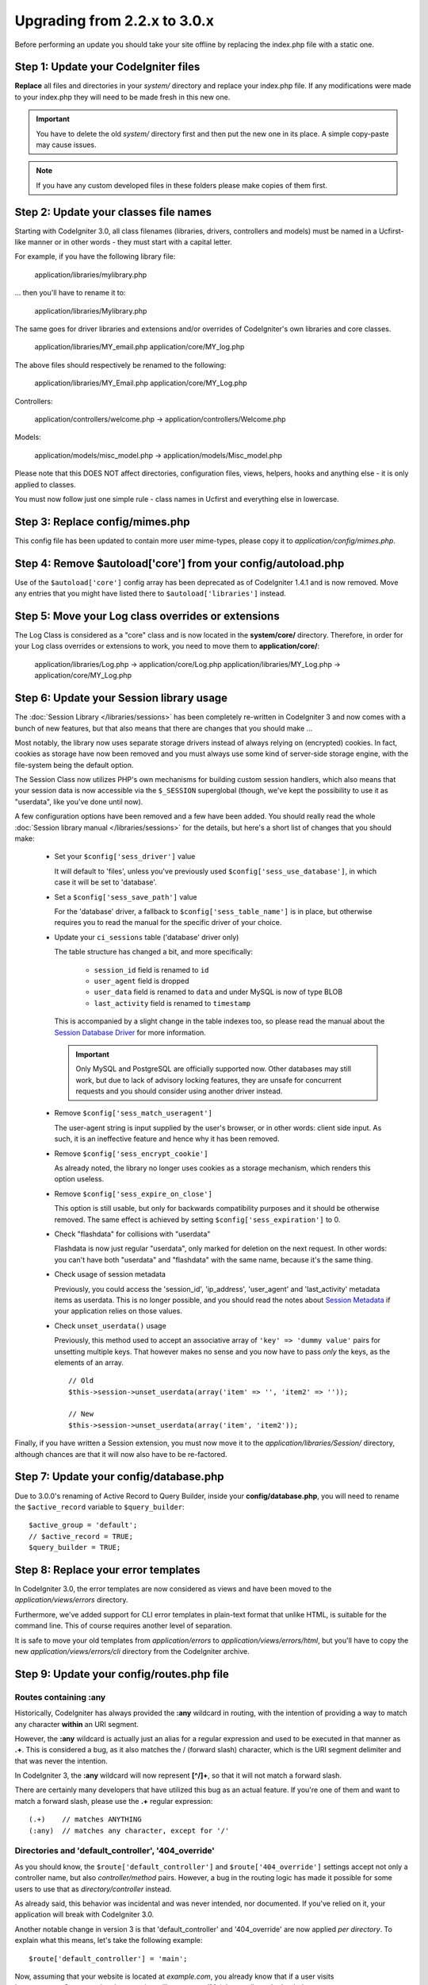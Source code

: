 #############################
Upgrading from 2.2.x to 3.0.x
#############################

Before performing an update you should take your site offline by replacing the index.php file with a static one.

*************************************
Step 1: Update your CodeIgniter files
*************************************

**Replace** all files and directories in your *system/* directory and
replace your index.php file. If any modifications were made to your
index.php they will need to be made fresh in this new one.

.. important:: You have to delete the old *system/* directory first and
	then put the new one in its place. A simple copy-paste may cause
	issues.

.. note:: If you have any custom developed files in these folders please
	make copies of them first.

**************************************
Step 2: Update your classes file names
**************************************

Starting with CodeIgniter 3.0, all class filenames (libraries, drivers, controllers
and models) must be named in a Ucfirst-like manner or in other words - they must
start with a capital letter.

For example, if you have the following library file:

	application/libraries/mylibrary.php

... then you'll have to rename it to:

	application/libraries/Mylibrary.php

The same goes for driver libraries and extensions and/or overrides of CodeIgniter's
own libraries and core classes.

	application/libraries/MY_email.php  
	application/core/MY_log.php

The above files should respectively be renamed to the following:

	application/libraries/MY_Email.php  
	application/core/MY_Log.php

Controllers:

	application/controllers/welcome.php	->	application/controllers/Welcome.php

Models:

	application/models/misc_model.php	->	application/models/Misc_model.php

Please note that this DOES NOT affect directories, configuration files, views,
helpers, hooks and anything else - it is only applied to classes.

You must now follow just one simple rule - class names in Ucfirst and everything else
in lowercase.

********************************
Step 3: Replace config/mimes.php
********************************

This config file has been updated to contain more user mime-types, please copy
it to *application/config/mimes.php*.

**************************************************************
Step 4: Remove $autoload['core'] from your config/autoload.php
**************************************************************

Use of the ``$autoload['core']`` config array has been deprecated as of CodeIgniter 1.4.1 and is now removed.
Move any entries that you might have listed there to ``$autoload['libraries']`` instead.

***************************************************
Step 5: Move your Log class overrides or extensions
***************************************************

The Log Class is considered as a "core" class and is now located in the
**system/core/** directory. Therefore, in order for your Log class overrides
or extensions to work, you need to move them to **application/core/**:

	application/libraries/Log.php -> application/core/Log.php  
	application/libraries/MY_Log.php -> application/core/MY_Log.php

*****************************************
Step 6: Update your Session library usage
*****************************************

The :doc:`Session Library </libraries/sessions>` has been completely
re-written in CodeIgniter 3 and now comes with a bunch of new features,
but that also means that there are changes that you should make ...

Most notably, the library now uses separate storage drivers instead of
always relying on (encrypted) cookies.
In fact, cookies as storage have now been removed and you must always use
some kind of server-side storage engine, with the file-system being the
default option.

The Session Class now utilizes PHP's own mechanisms for building custom
session handlers, which also means that your session data is now
accessible via the ``$_SESSION`` superglobal (though, we've kept the
possibility to use it as "userdata", like you've done until now).

A few configuration options have been removed and a few have been added.
You should really read the whole :doc:`Session library manual
</libraries/sessions>` for the details, but here's a short list of changes
that you should make:

  - Set your ``$config['sess_driver']`` value

    It will default to 'files', unless you've previously used
    ``$config['sess_use_database']``, in which case it will be set to
    'database'.

  - Set a ``$config['sess_save_path']`` value

    For the 'database' driver, a fallback to ``$config['sess_table_name']``
    is in place, but otherwise requires you to read the manual for the
    specific driver of your choice.

  - Update your ``ci_sessions`` table ('database' driver only)

    The table structure has changed a bit, and more specifically:

      - ``session_id`` field is renamed to ``id``
      - ``user_agent`` field is dropped
      - ``user_data`` field is renamed to ``data`` and under MySQL is now of type BLOB
      - ``last_activity`` field is renamed to ``timestamp``

    This is accompanied by a slight change in the table indexes too, so
    please read the manual about the `Session Database Driver
    <../libraries/sessions.html#database-driver>`_ for more information.

    .. important:: Only MySQL and PostgreSQL are officially supported
    	now. Other databases may still work, but due to lack of advisory
    	locking features, they are unsafe for concurrent requests and
    	you should consider using another driver instead.

  - Remove ``$config['sess_match_useragent']``

    The user-agent string is input supplied by the user's browser, or in
    other words: client side input. As such, it is an ineffective feature
    and hence why it has been removed.

  - Remove ``$config['sess_encrypt_cookie']``

    As already noted, the library no longer uses cookies as a storage
    mechanism, which renders this option useless.

  - Remove ``$config['sess_expire_on_close']``

    This option is still usable, but only for backwards compatibility
    purposes and it should be otherwise removed. The same effect is
    achieved by setting ``$config['sess_expiration']`` to 0.

  - Check "flashdata" for collisions with "userdata"

    Flashdata is now just regular "userdata", only marked for deletion on
    the next request. In other words: you can't have both "userdata" and
    "flashdata" with the same name, because it's the same thing.

  - Check usage of session metadata

    Previously, you could access the 'session_id', 'ip_address',
    'user_agent' and 'last_activity' metadata items as userdata.
    This is no longer possible, and you should read the notes about
    `Session Metadata <../libraries/sessions.html#accessing-session-metadata>`_
    if your application relies on those values.

  - Check ``unset_userdata()`` usage

    Previously, this method used to accept an associative array of
    ``'key' => 'dummy value'`` pairs for unsetting multiple keys. That
    however makes no sense and you now have to pass *only* the keys, as
    the elements of an array.

    ::

    	// Old
    	$this->session->unset_userdata(array('item' => '', 'item2' => ''));

    	// New
    	$this->session->unset_userdata(array('item', 'item2'));

Finally, if you have written a Session extension, you must now move it to
the *application/libraries/Session/* directory, although chances are that
it will now also have to be re-factored.

***************************************
Step 7: Update your config/database.php
***************************************

Due to 3.0.0's renaming of Active Record to Query Builder, inside your
**config/database.php**, you will need to rename the ``$active_record``
variable to ``$query_builder``::

	$active_group = 'default';
	// $active_record = TRUE;
	$query_builder = TRUE;

************************************
Step 8: Replace your error templates
************************************

In CodeIgniter 3.0, the error templates are now considered as views and have been moved to the
*application/views/errors* directory.

Furthermore, we've added support for CLI error templates in plain-text format that unlike HTML,
is suitable for the command line. This of course requires another level of separation.

It is safe to move your old templates from *application/errors* to *application/views/errors/html*,
but you'll have to copy the new *application/views/errors/cli* directory from the CodeIgniter archive.

******************************************
Step 9: Update your config/routes.php file
******************************************

Routes containing :any
======================

Historically, CodeIgniter has always provided the **:any** wildcard in
routing, with the intention of providing a way to match any character
**within** an URI segment.

However, the **:any** wildcard is actually just an alias for a regular
expression and used to be executed in that manner as **.+**. This is
considered a bug, as it also matches the / (forward slash) character, which
is the URI segment delimiter and that was never the intention.

In CodeIgniter 3, the **:any** wildcard will now represent **[^/]+**, so
that it will not match a forward slash.

There are certainly many developers that have utilized this bug as an actual
feature. If you're one of them and want to match a forward slash, please use
the **.+** regular expression::

	(.+)	// matches ANYTHING
	(:any)	// matches any character, except for '/'

Directories and 'default_controller', '404_override'
====================================================

As you should know, the ``$route['default_controller']`` and
``$route['404_override']`` settings accept not only a controller name, but
also *controller/method* pairs. However, a bug in the routing logic has
made it possible for some users to use that as *directory/controller*
instead.

As already said, this behavior was incidental and was never intended, nor
documented. If you've relied on it, your application will break with
CodeIgniter 3.0.

Another notable change in version 3 is that 'default_controller' and
'404_override' are now applied *per directory*. To explain what this means,
let's take the following example::

	$route['default_controller'] = 'main';

Now, assuming that your website is located at *example.com*, you already
know that if a user visits ``http://example.com/``, the above setting will
cause your 'Main' controller to be loaded.

However, what happens if you have an *application/controllers/admin/*
directory and the user visits ``http://example.com/admin/``?
In CodeIgniter 3, the router will look for a 'Main' controller under the
admin/ directory as well. If not found, a Not Found (404) will be triggered.

The same rule applies to the '404_override' setting.

*************************************************************************
Step 10: Many functions now return NULL instead of FALSE on missing items
*************************************************************************

Many methods and functions now return NULL instead of FALSE when the required items don't exist:

 - :doc:`Common functions <../general/common_functions>`

   - config_item()

 - :doc:`Config Class <../libraries/config>`

   - config->item()
   - config->slash_item()

 - :doc:`Input Class <../libraries/input>`

   - input->get()
   - input->post()
   - input->get_post()
   - input->cookie()
   - input->server()
   - input->input_stream()
   - input->get_request_header()

 - :doc:`Session Class <../libraries/sessions>`

   - session->userdata()
   - session->flashdata()

 - :doc:`URI Class <../libraries/uri>`

   - uri->segment()
   - uri->rsegment()

 - :doc:`Array Helper <../helpers/array_helper>`

   - element()
   - elements()

*******************************
Step 11: Usage of XSS filtering
*******************************

Many functions in CodeIgniter allow you to use its XSS filtering feature
on demand by passing a boolean parameter. The default value of that
parameter used to be boolean FALSE, but it is now changed to NULL and it
will be dynamically determined by your ``$config['global_xss_filtering']``
value.

If you used to manually pass a boolean value for the ``$xss_filter``
parameter or if you've always had ``$config['global_xss_filtering']`` set
to FALSE, then this change doesn't concern you.

Otherwise however, please review your usage of the following functions:

 - :doc:`Input Library <../libraries/input>`

   - input->get()
   - input->post()
   - input->get_post()
   - input->cookie()
   - input->server()
   - input->input_stream()

 - :doc:`Cookie Helper <../helpers/cookie_helper>` :php:func:`get_cookie()`

.. important:: Another related change is that the ``$_GET``, ``$_POST``,
	``$_COOKIE`` and ``$_SERVER`` superglobals are no longer
	automatically overwritten when global XSS filtering is turned on.

*************************************************
Step 12: Check for potential XSS issues with URIs
*************************************************

The :doc:`URI Library <../libraries/uri>` used to automatically convert
a certain set of "programmatic characters" to HTML entities when they
are encountered in a URI segment.

This was aimed at providing some automatic XSS protection, in addition
to the ``$config['permitted_uri_chars']`` setting, but has proven to be
problematic and is now removed in CodeIgniter 3.0.

If your application has relied on this feature, you should update it to
filter URI segments through ``$this->security->xss_clean()`` whenever you
output them.

****************************************************************
Step 13: Check for usage of the 'xss_clean' Form validation rule
****************************************************************

A largely unknown rule about XSS cleaning is that it should *only be
applied to output*, as opposed to input data.

We've made that mistake ourselves with our automatic and global XSS cleaning
feature (see previous step about XSS above), so now in an effort to discourage that
practice, we're also removing 'xss_clean' from the officially supported
list of :doc:`form validation <../libraries/form_validation>` rules.

Because the :doc:`Form Validation library <../libraries/form_validation>`
generally validates *input* data, the 'xss_clean' rule simply doesn't
belong in it.

If you really, really need to apply that rule, you should now also load the
:doc:`Security Helper <../helpers/security_helper>`, which contains
``xss_clean()`` as a regular function and therefore can be also used as
a validation rule.

********************************************************
Step 14: Update usage of Input Class's get_post() method
********************************************************

Previously, the :doc:`Input Class <../libraries/input>` method ``get_post()``
was searching first in POST data, then in GET data. This method has been
modified so that it searches in GET then in POST, as its name suggests.

A method has been added, ``post_get()``, which searches in POST then in GET, as
``get_post()`` was doing before.

********************************************************************
Step 15: Update usage of Directory Helper's directory_map() function
********************************************************************

In the resulting array, directories now end with a trailing directory
separator (i.e. a slash, usually).

*************************************************************
Step 16: Update usage of Database Forge's drop_table() method
*************************************************************

Up until now, ``drop_table()`` added an IF EXISTS clause by default or it didn't work
at all with some drivers. In CodeIgniter 3.0, the IF EXISTS condition is no longer added
by default and has an optional second parameter that allows that instead and is set to
FALSE by default.

If your application relies on IF EXISTS, you'll have to change its usage.

::

	// Now produces just DROP TABLE `table_name`
	$this->dbforge->drop_table('table_name');

	// Produces DROP TABLE IF EXISTS `table_name`
	$this->dbforge->drop_table('table_name', TRUE);

.. note:: The given example uses MySQL-specific syntax, but it should work across
	all drivers with the exception of ODBC.

***********************************************************
Step 17: Change usage of Email library with multiple emails
***********************************************************

The :doc:`Email Library <../libraries/email>` will automatically clear the
set parameters after successfully sending emails. To override this behaviour,
pass FALSE as the first parameter in the ``send()`` method:

::

	if ($this->email->send(FALSE))
 	{
 		// Parameters won't be cleared
 	}

***************************************************
Step 18: Update your Form_validation language lines
***************************************************

Two improvements have been made to the :doc:`Form Validation Library
<../libraries/form_validation>`'s :doc:`language <../libraries/language>`
files and error messages format:

 - :doc:`Language Library <../libraries/language>` line keys now must be
   prefixed with **form_validation_** in order to avoid collisions::

	// Old
	$lang['rule'] = ...

	// New
	$lang['form_validation_rule'] = ...

 - The error messages format has been changed to use named parameters, to
   allow more flexibility than what `sprintf()` offers::

	// Old
	'The %s field does not match the %s field.'

	// New
	'The {field} field does not match the {param} field.'

.. note:: The old formatting still works, but the non-prefixed line keys
	are DEPRECATED and scheduled for removal in CodeIgniter 3.1+.
	Therefore you're encouraged to update its usage sooner rather than
	later.

************************************************************
Step 19: Make sure your 'base_url' config value is not empty
************************************************************

When ``$config['base_url']`` is not set, CodeIgniter tries to automatically
detect what your website's base URL is. This is done purely for convenience
when you are starting development of a new application.

Auto-detection is never reliable and also has security implications, which
is why you should **always** have it manually configured!

One of the changes in CodeIgniter 3.0.3 is how this auto-detection works,
and more specifically it now falls back to the server's IP address instead
of the hostname requested by the client. Therefore, if you've ever relied
on auto-detection, it will change how your website works now.

In case you need to allow e.g. multiple domains, or both http:// and
https:// prefixes to be dynamically used depending on the request,
remember that *application/config/config.php* is still a PHP script, in
which you can create this logic with a few lines of code. For example::

	$allowed_domains = array('domain1.tld', 'domain2.tld');
	$default_domain  = 'domain1.tld';

	if (in_array($_SERVER['HTTP_HOST'], $allowed_domains, TRUE))
	{
		$domain = $_SERVER['HTTP_HOST'];
	}
	else
	{
		$domain = $default_domain;
	}

	if ( ! empty($_SERVER['HTTPS']))
	{
		$config['base_url'] = 'https://'.$domain;
	}
	else
	{
		$config['base_url'] = 'http://'.$domain;
	}


****************************************************************
Step 20: Remove usage of (previously) deprecated functionalities
****************************************************************

In addition to the ``$autoload['core']`` configuration setting, there's a
number of other functionalities that have been removed in CodeIgniter 3.0.0:

The SHA1 library
================

The previously deprecated SHA1 library has been removed, alter your code to use PHP's native
``sha1()`` function to generate a SHA1 hash.

Additionally, the ``sha1()`` method in the **Encrypt Library** has been removed.

The EXT constant
================

Usage of the ``EXT`` constant has been deprecated since dropping support for PHP 4. There's no
longer a need to maintain different filename extensions and in this new CodeIgniter version,
the ``EXT`` constant has been removed. Use just '.php' instead.

Smiley helper
=============

The *Smiley Helper* is a legacy feature from EllisLab's ExpressionEngine product.
However, it is too specific for a general purpose framework like CodeIgniter
and as such it is now deprecated.

Also, the previously deprecated ``js_insert_smiley()`` (since version 1.7.2) is now removed.

The Encrypt library
===================

Following numerous vulnerability reports, the **Encrypt Library** has been deprecated and a
new, :doc:`Encryption Library <../libraries/encryption>` is added to take its place.

The new library requires either the `MCrypt extension <https://secure.php.net/mcrypt>`_ (and /dev/urandom
availability) or PHP 5.3.3 and the `OpenSSL extension <https://secure.php.net/openssl>`_.
While this might be rather inconvenient, it is a requirement that allows us to have properly
implemented cryptographic functions.

.. note:: The **Encrypt Library** is still available for the purpose of keeping
	backwards compatibility.

.. important:: You are strongly encouraged to switch to the new :doc:`Encryption Library
	<../libraries/encryption>` as soon as possible!

The Cart library
================

The *Cart Library*, similarly to the *Smiley Helper* is too specific for
CodeIgniter. It is now deprecated and scheduled for removal in
CodeIgniter 3.1+.

.. note:: The library is still available, but you're strongly encouraged to
	remove its usage sooner rather than later.

Database drivers 'mysql', 'sqlite', 'mssql', 'pdo/dblib'
========================================================

The **mysql** driver utilizes the old 'mysql' PHP extension, known for its aging code base and
many low-level problems. The extension is deprecated as of PHP 5.5 and CodeIgniter deprecates
it in version 3.0, switching the default configured MySQL driver to **mysqli**.

Please use either the 'mysqli' or 'pdo/mysql' drivers for MySQL. The old 'mysql' driver will be
removed at some point in the future.

The **sqlite**, **mssql** and **pdo/dblib** (also known as pdo/mssql or pdo/sybase) drivers
all depend on PHP extensions that for different reasons no longer exist since PHP 5.3.

Therefore we are now deprecating these drivers as we will have to remove them in one of the next
CodeIgniter versions. You should use the more advanced, **sqlite3**, **sqlsrv** or **pdo/sqlsrv**
drivers respectively.

.. note:: These drivers are still available, but you're strongly encouraged to switch to other ones
	sooner rather than later.

Security helper do_hash()
=========================

:doc:`Security Helper <../helpers/security_helper>` function ``do_hash()`` is now just an alias for
PHP's native ``hash()`` function. It is deprecated and scheduled for removal in CodeIgniter 3.1+.

.. note:: This function is still available, but you're strongly encouraged to remove its usage sooner
	rather than later.

The $config['global_xss_filtering'] setting
===========================================

As already explained above, XSS filtering should not be done on input data,
but on output instead. Therefore, the ``$config['global_xss_filtering']``,
which automatically filters *input* data, is considered a bad practice and
is now deprecated.

Instead, you should manually escape any user-provided data via the
:php:func:`xss_clean()` function when you need to output it, or use a
library like `HTML Purifier <http://htmlpurifier.org/>`_ that does that
for you.

.. note:: The setting is still available, but you're strongly encouraged to
	remove its usage sooner rather than later.

File helper read_file()
=======================

:doc:`File Helper <../helpers/file_helper>` function ``read_file()`` is now just an alias for
PHP's native ``file_get_contents()`` function. It is deprecated and scheduled for removal in
CodeIgniter 3.1+.

.. note:: This function is still available, but you're strongly encouraged to remove its usage sooner
	rather than later.

String helper repeater()
========================

:doc:`String Helper <../helpers/string_helper>` function ``repeater()`` is now just an alias for
PHP's native ``str_repeat()`` function. It is deprecated and scheduled for removal in CodeIgniter 3.1+.

.. note:: This function is still available, but you're strongly encouraged to remove its usage sooner
	rather than later.

String helper trim_slashes()
============================

:doc:`String Helper <../helpers/string_helper>` function ``trim_slashes()`` is now just an alias
for PHP's native ``trim()`` function (with a slash passed as its second argument). It is deprecated and
scheduled for removal in CodeIgniter 3.1+.

.. note:: This function is still available, but you're strongly encouraged to remove its usage sooner
	rather than later.

Form helper form_prep()
=======================

:doc:`Form Helper <../helpers/form_helper>` function ``form_prep()`` is now
just an alias for :doc:`common function </general/common_functions>`
:func:`html_escape()`. It is deprecated and will be removed in the future.

Please use :php:func:`html_escape()` instead.

.. note:: This function is still available, but you're strongly encouraged
	to remove its usage sooner rather than later.

Email helper functions
======================

The *Email Helper* only has two functions:

 - ``valid_email()``
 - ``send_email()``

Both of them are now aliases for PHP's native ``filter_var()`` and ``mail()`` functions, respectively.
Therefore, the *Email Helper* altogether is being deprecated and is scheduled for removal in CodeIgniter 3.1+.

.. note:: These functions are still available, but you're strongly encouraged to remove their usage
	sooner rather than later.

Date helper standard_date()
===========================

:doc:`Date Helper <../helpers/date_helper>` function ``standard_date()`` is being deprecated due
to the availability of native PHP `constants <https://secure.php.net/manual/en/class.datetime.php#datetime.constants.types>`_,
which when combined with ``date()`` provide the same functionality. Furthermore, they have the
exact same names as the ones supported by ``standard_date()``. Here are examples of how to replace
its usage:

::

	// Old way
	standard_date(); // defaults to standard_date('DATE_RFC822', now());

	// Replacement
	date(DATE_RFC822, now());

	// Old way
	standard_date('DATE_ATOM', $time);

	// Replacement
	date(DATE_ATOM, $time);

.. note:: This function is still available, but you're strongly encouraged to remove its usage sooner
	rather than later as it is scheduled for removal in CodeIgniter 3.1+.

HTML helpers nbs(), br()
========================

:doc:`HTML Helper <../helpers/html_helper>` functions ``nbs()`` and ``br()`` are just aliases
for the native ``str_repeat()`` function used with ``&nbsp;`` and ``<br >`` respectively.

Because there's no point in just aliasing native PHP functions, they are now deprecated and
scheduled for removal in CodeIgniter 3.1+.

.. note:: These functions are still available, but you're strongly encouraged to remove their usage
	sooner rather than later.

Pagination library 'anchor_class' setting
=========================================

The :doc:`Pagination Library <../libraries/pagination>` now supports adding pretty much any HTML
attribute to your anchors via the 'attributes' configuration setting. This includes passing the
'class' attribute and using the separate 'anchor_class' setting no longer makes sense.
As a result of that, the 'anchor_class' setting is now deprecated and scheduled for removal in
CodeIgniter 3.1+.

.. note:: This setting is still available, but you're strongly encouraged to remove its usage sooner
	rather than later.

String helper random_string() types 'unique' and 'encrypt'
==========================================================

When using the :doc:`String Helper <../helpers/string_helper>` function :php:func:`random_string()`,
you should no longer pass the **unique** and **encrypt** randomization types. They are only
aliases for **md5** and **sha1** respectively and are now deprecated and scheduled for removal
in CodeIgniter 3.1+.

.. note:: These options are still available, but you're strongly encouraged to remove their usage
	sooner rather than later.

URL helper url_title() separators 'dash' and 'underscore'
=========================================================

When using the :doc:`URL Helper <../helpers/url_helper>` function :php:func:`url_title()`, you
should no longer pass **dash** or **underscore** as the word separator. This function will
now accept any character and you should just pass the chosen character directly, so you
should write '-' instead of 'dash' and '_' instead of 'underscore'.

**dash** and **underscore** now act as aliases and are deprecated and scheduled for removal
in CodeIgniter 3.1+.

.. note:: These options are still available, but you're strongly encouraged to remove their usage
	sooner rather than later.

Session Library method all_userdata()
=====================================

As seen in the :doc:`Change Log <../changelog>`, :doc:`Session Library <../libraries/sessions>`
method ``userdata()`` now allows you to fetch all userdata by simply omitting its parameter::

	$this->session->userdata();

This makes the ``all_userdata()`` method redudant and therefore it is now just an alias for
``userdata()`` with the above shown usage and is being deprecated and scheduled for removal
in CodeIgniter 3.1+.

.. note:: This method is still available, but you're strongly encouraged to remove its usage
	sooner rather than later.

Database Forge method add_column() with an AFTER clause
=======================================================

If you have used the **third parameter** for :doc:`Database Forge <../database/forge>` method
``add_column()`` to add a field for an AFTER clause, then you should change its usage.

That third parameter has been deprecated and scheduled for removal in CodeIgniter 3.1+.

You should now put AFTER clause field names in the field definition array instead::

	// Old usage:
	$field = array(
		'new_field' => array('type' => 'TEXT')
	);

	$this->dbforge->add_column('table_name', $field, 'another_field');

	// New usage:
	$field = array(
		'new_field' => array('type' => 'TEXT', 'after' => 'another_field')
	);

	$this->dbforge->add_column('table_name', $field);

.. note:: The parameter is still available, but you're strongly encouraged to remove its usage
	sooner rather than later.

.. note:: This is for MySQL and CUBRID databases only! Other drivers don't support this
	clause and will silently ignore it.

URI Routing methods fetch_directory(), fetch_class(), fetch_method()
====================================================================

With properties ``CI_Router::$directory``, ``CI_Router::$class`` and ``CI_Router::$method``
being public and their respective ``fetch_*()`` no longer doing anything else to just return
the properties - it doesn't make sense to keep them.

Those are all internal, undocumented methods, but we've opted to deprecate them for now
in order to maintain backwards-compatibility just in case. If some of you have utilized them,
then you can now just access the properties instead::

	$this->router->directory;
	$this->router->class;
	$this->router->method;

.. note:: Those methods are still available, but you're strongly encouraged to remove their usage
	sooner rather than later.

Input library method is_cli_request()
=====================================

Calls to the ``CI_Input::is_cli_request()`` method are necessary at many places
in the CodeIgniter internals and this is often before the :doc:`Input Library
<../libraries/input>` is loaded. Because of that, it is being replaced by a common
function named :php:func:`is_cli()` and this method is now just an alias.

The new function is both available at all times for you to use and shorter to type.

::

	// Old
	$this->input->is_cli_request();

	// New
	is_cli();

``CI_Input::is_cli_request()`` is now now deprecated and scheduled for removal in
CodeIgniter 3.1+.

.. note:: This method is still available, but you're strongly encouraged to remove its usage
	sooner rather than later.

Config library method system_url()
==================================

Usage of ``CI_Config::system_url()`` encourages insecure coding practices.
Namely, your CodeIgniter *system/* directory shouldn't be publicly accessible
from a security point of view.

Because of this, this method is now deprecated and scheduled for removal in
CodeIgniter 3.1+.

.. note:: This method is still available, but you're strongly encouraged to remove its usage
	sooner rather than later.

The Javascript library
======================

The *Javascript Library* has always had an 'experimental' status and was
never really useful, nor a proper solution.

It is now deprecated and scheduled for removal in CodeIgniter 3.1+.

.. note:: This library is still available, but you're strongly encouraged to remove its usage
	sooner rather than later.

Form Validation method prep_for_form()
======================================

The :doc:`Form Validation Library <../libraries/form_validation>` has a
``prep_for_form()`` method, which is/can also be used as a rule in
``set_rules()`` to automatically perform HTML encoding on input data.

Automatically encoding input (instead of output) data is a bad practice in
the first place, and CodeIgniter and PHP itself offer other alternatives
to this method anyway.
For example, :doc:`Form Helper <../helpers/form_helper>` functions will
automatically perform HTML escaping when necessary.

Therefore, the *prep_for_form* method/rule is pretty much useless and is now
deprecated and scheduled for removal in 3.1+.

.. note:: The method is still available, but you're strongly encouraged to
	remove its usage sooner rather than later.

***********************************************************
Step 21: Check your usage of Text helper highlight_phrase()
***********************************************************

The default HTML tag used by :doc:`Text Helper <../helpers/text_helper>` function
:func:`highlight_phrase()` has been changed from ``<strong>`` to the new HTML5
tag ``<mark>``.

Unless you've used your own highlighting tags, this might cause trouble
for your visitors who use older web browsers such as Internet Explorer 8.
We therefore suggest that you add the following code to your CSS files
in order to avoid backwards compatibility with old browsers::

	mark {
		background: #ff0;
		color: #000;
	};

